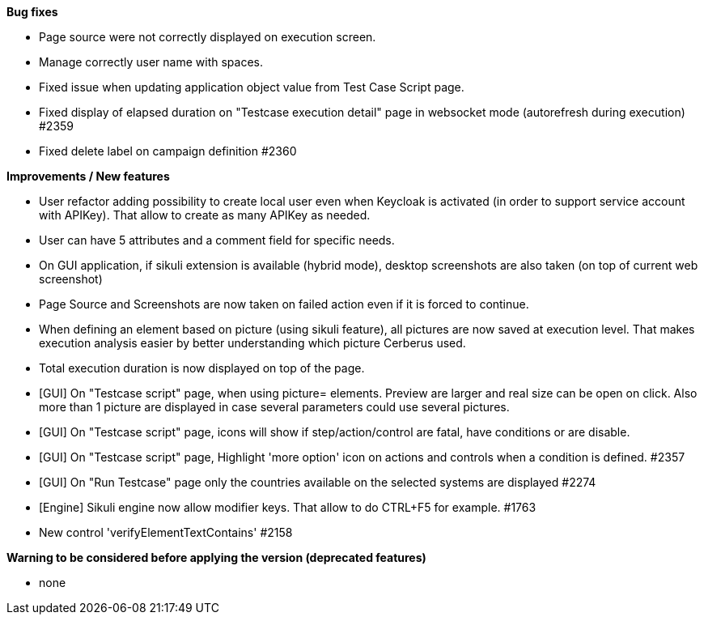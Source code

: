 *Bug fixes*
[square]
* Page source were not correctly displayed on execution screen.
* Manage correctly user name with spaces.
* Fixed issue when updating application object value from Test Case Script page.
* Fixed display of elapsed duration on "Testcase execution detail" page in websocket mode (autorefresh during execution) #2359
* Fixed delete label on campaign definition #2360

*Improvements / New features*
[square]
* User refactor adding possibility to create local user even when Keycloak is activated (in order to support service account with APIKey). That allow to create as many APIKey as needed.
* User can have 5 attributes and a comment field for specific needs.
* On GUI application, if sikuli extension is available (hybrid mode), desktop screenshots are also taken (on top of current web screenshot)
* Page Source and Screenshots are now taken on failed action even if it is forced to continue.
* When defining an element based on picture (using sikuli feature), all pictures are now saved at execution level. That makes execution analysis easier by better understanding which picture Cerberus used.
* Total execution duration is now displayed on top of the page.
* [GUI] On "Testcase script" page, when using picture= elements. Preview are larger and real size can be open on click. Also more than 1 picture are displayed in case several parameters could use several pictures.
* [GUI] On "Testcase script" page, icons will show if step/action/control are fatal, have conditions or are disable.
* [GUI] On "Testcase script" page, Highlight 'more option' icon on actions and controls when a condition is defined. #2357
* [GUI] On "Run Testcase" page only the countries available on the selected systems are displayed #2274
* [Engine] Sikuli engine now allow modifier keys. That allow to do CTRL+F5 for example. #1763
* New control 'verifyElementTextContains' #2158

*Warning to be considered before applying the version (deprecated features)*
[square]
* none
